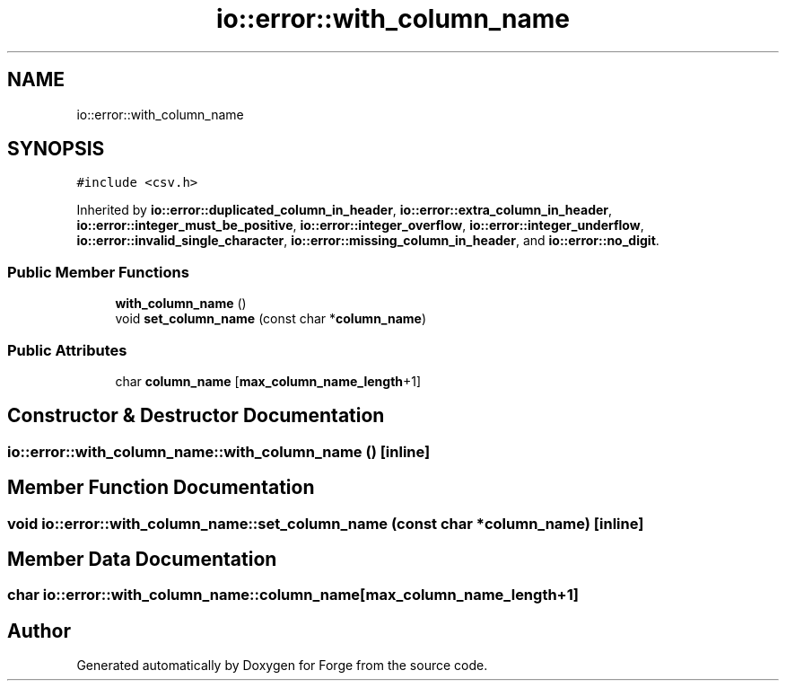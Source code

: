.TH "io::error::with_column_name" 3 "Sat Apr 4 2020" "Version 0.1.0" "Forge" \" -*- nroff -*-
.ad l
.nh
.SH NAME
io::error::with_column_name
.SH SYNOPSIS
.br
.PP
.PP
\fC#include <csv\&.h>\fP
.PP
Inherited by \fBio::error::duplicated_column_in_header\fP, \fBio::error::extra_column_in_header\fP, \fBio::error::integer_must_be_positive\fP, \fBio::error::integer_overflow\fP, \fBio::error::integer_underflow\fP, \fBio::error::invalid_single_character\fP, \fBio::error::missing_column_in_header\fP, and \fBio::error::no_digit\fP\&.
.SS "Public Member Functions"

.in +1c
.ti -1c
.RI "\fBwith_column_name\fP ()"
.br
.ti -1c
.RI "void \fBset_column_name\fP (const char *\fBcolumn_name\fP)"
.br
.in -1c
.SS "Public Attributes"

.in +1c
.ti -1c
.RI "char \fBcolumn_name\fP [\fBmax_column_name_length\fP+1]"
.br
.in -1c
.SH "Constructor & Destructor Documentation"
.PP 
.SS "io::error::with_column_name::with_column_name ()\fC [inline]\fP"

.SH "Member Function Documentation"
.PP 
.SS "void io::error::with_column_name::set_column_name (const char * column_name)\fC [inline]\fP"

.SH "Member Data Documentation"
.PP 
.SS "char io::error::with_column_name::column_name[\fBmax_column_name_length\fP+1]"


.SH "Author"
.PP 
Generated automatically by Doxygen for Forge from the source code\&.
